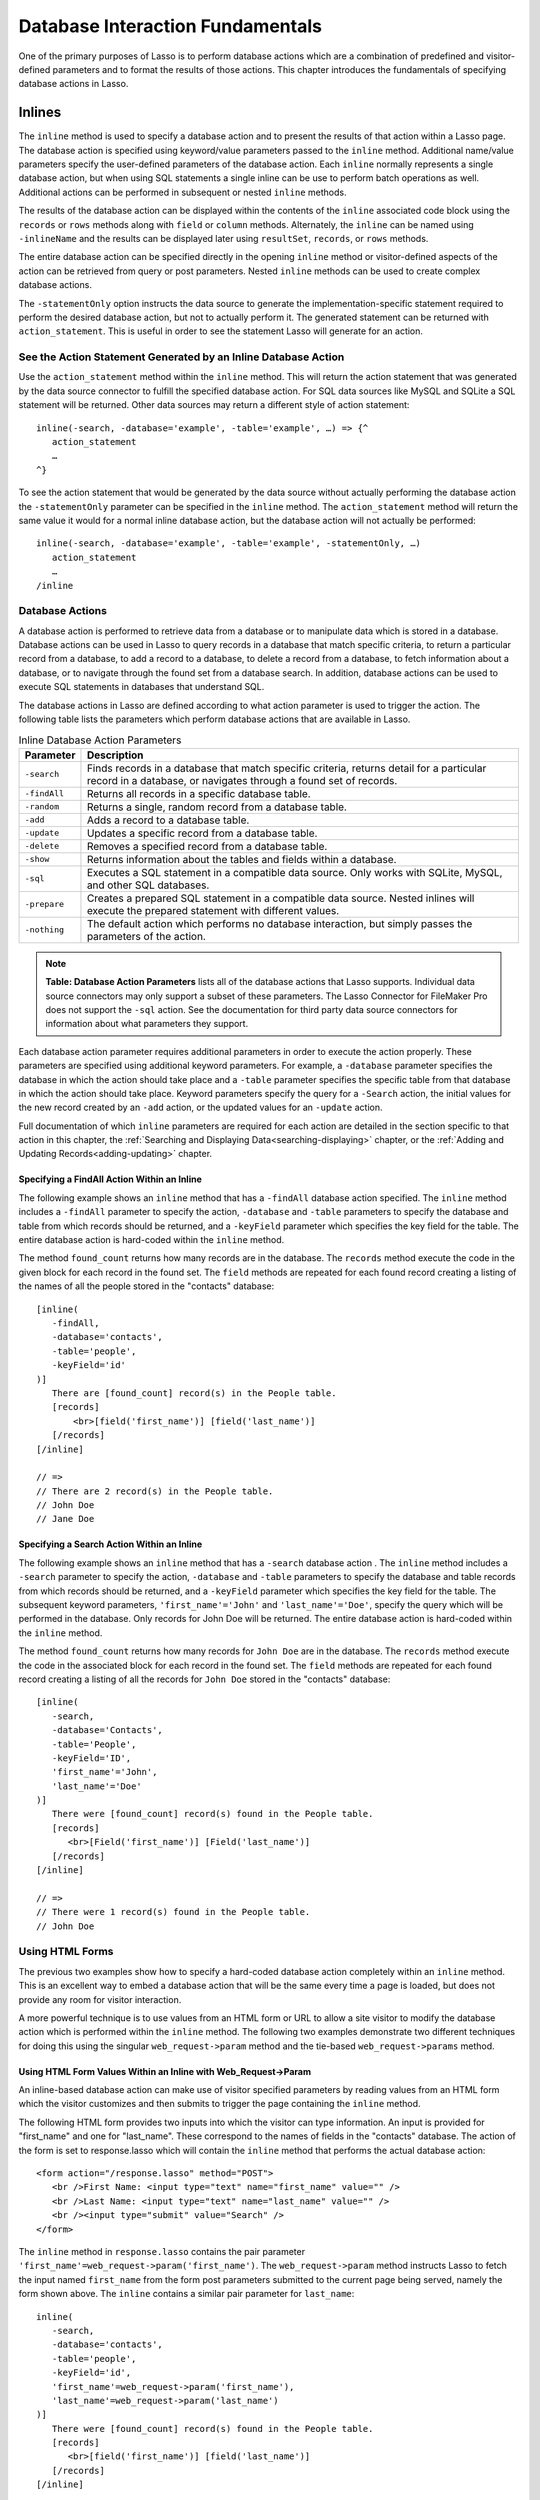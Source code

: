 .. _database-interaction:

*********************************
Database Interaction Fundamentals
*********************************

One of the primary purposes of Lasso is to perform database actions which are a
combination of predefined and visitor-defined parameters and to format the
results of those actions. This chapter introduces the fundamentals of specifying
database actions in Lasso.

Inlines
=======

The ``inline`` method is used to specify a
database action and to present the results of that action within a Lasso
page. The database action is specified using keyword/value
parameters passed to the ``inline`` method. Additional name/value
parameters specify the user-defined parameters of the database action.
Each ``inline`` normally represents a single database action, but when
using SQL statements a single inline can be use to perform batch
operations as well. Additional actions can be performed in subsequent or
nested ``inline`` methods.

.. method:: inline(…)

   Performs the database action specified by the parameters. The results of the
   database action are available inside the required associated block or, if an
   ``-inlineName`` is specified, later on the page within ``resultSet``,
   ``records``, or ``rows`` methods.

   +-------------------+-------------------------------------------------------+
   |Parameter          |Description                                            |
   +===================+=======================================================+
   |``-database``      |Specifies the name of the database which will be used  |
   |                   |to perform the database action. If no ``-host`` is     |
   |                   |specified then the database is used to lookup the data |
   |                   |source specified in Lasso Admin for that database.     |
   |                   |(Optional)                                             |
   +-------------------+-------------------------------------------------------+
   |``-host``          |Specifies the connection parameters for a host within  |
   |                   |the inline. This provides an alternative to setting up |
   |                   |data source hosts within Lasso Admin. (Optional)       |
   +-------------------+-------------------------------------------------------+
   |``-inlineName``    |Specifies a name for the inline. The same name can be  |
   |                   |used with ``resultSet``, ``records``, or ``rows``      |
   |                   |methods to return the records from the inline later on |
   |                   |in the page. (Optional)                                |
   +-------------------+-------------------------------------------------------+
   |``-statementOnly`` |Specifies that the inline should generate the          |
   |                   |internal statement required to perform the             |
   |                   |action, but not actually perform the                   |
   |                   |action. The statement can be fetched with              |
   |                   |``action_statement``. (Optional)                       |
   +-------------------+-------------------------------------------------------+
   |``-table``         |Specifies the table that should be used to perform the |
   |                   |database action. Most database actions require that a  |
   |                   |table be specified. The ``-table`` is used to determine|
   |                   |what encoding will be used when interpreting database  |
   |                   |results so a ``-table`` may be necessary even for an   |
   |                   |inline with an ``-sql`` action. (Optional)             |
   +-------------------+-------------------------------------------------------+

The results of the database action can be displayed within the contents of the
``inline`` associated code block using the ``records`` or ``rows`` methods along
with ``field`` or ``column`` methods. Alternately, the ``inline`` can be named
using ``-inlineName`` and the results can be displayed later using
``resultSet``, ``records``, or ``rows`` methods.

The entire database action can be specified directly in the opening ``inline``
method or visitor-defined aspects of the action can be retrieved from query or
post parameters. Nested ``inline`` methods can be used to create complex
database actions.

The ``-statementOnly`` option instructs the data source to generate the
implementation-specific statement required to perform the desired database
action, but not to actually perform it. The generated statement can be returned
with ``action_statement``. This is useful in order to see the statement Lasso
will generate for an action.


See the Action Statement Generated by an Inline Database Action
---------------------------------------------------------------

Use the ``action_statement`` method within the ``inline`` method. This will
return the action statement that was generated by the data source connector to
fulfill the specified database action. For SQL data sources like MySQL and
SQLite a SQL statement will be returned. Other data sources may return a
different style of action statement::

   inline(-search, -database='example', -table='example', …) => {^
      action_statement
      …
   ^}

To see the action statement that would be generated by the data source without
actually performing the database action the ``-statementOnly`` parameter can be
specified in the ``inline`` method. The ``action_statement`` method will return
the same value it would for a normal inline database action, but the database
action will not actually be performed::

   inline(-search, -database='example', -table='example', -statementOnly, …)
      action_statement
      …
   /inline


Database Actions
----------------

A database action is performed to retrieve data from a database or to manipulate
data which is stored in a database. Database actions can be used in Lasso to
query records in a database that match specific criteria, to return a particular
record from a database, to add a record to a database, to delete a record from a
database, to fetch information about a database, or to navigate through the
found set from a database search. In addition, database actions can be used to
execute SQL statements in databases that understand SQL.

The database actions in Lasso are defined according to what action parameter is
used to trigger the action. The following table lists the parameters which
perform database actions that are available in Lasso.

.. table:: Inline Database Action Parameters

   +---------------+-----------------------------------------------------------+
   |Parameter      |Description                                                |
   +===============+===========================================================+
   |``-search``    |Finds records in a database that match specific criteria,  |
   |               |returns detail for a particular record in a database, or   |
   |               |navigates through a found set of records.                  |
   +---------------+-----------------------------------------------------------+
   |``-findAll``   |Returns all records in a specific database table.          |
   +---------------+-----------------------------------------------------------+
   |``-random``    |Returns a single, random record from a database table.     |
   +---------------+-----------------------------------------------------------+
   |``-add``       |Adds a record to a database table.                         |
   +---------------+-----------------------------------------------------------+
   |``-update``    |Updates a specific record from a database table.           |
   +---------------+-----------------------------------------------------------+
   |``-delete``    |Removes a specified record from a database table.          |
   +---------------+-----------------------------------------------------------+
   |``-show``      |Returns information about the tables and fields            |
   |               |within a database.                                         |
   +---------------+-----------------------------------------------------------+
   |``-sql``       |Executes a SQL statement in a compatible data              |
   |               |source. Only works with SQLite, MySQL, and other           |
   |               |SQL databases.                                             |
   +---------------+-----------------------------------------------------------+
   |``-prepare``   |Creates a prepared SQL statement in a compatible data      |
   |               |source. Nested inlines will execute the prepared statement |
   |               |with different values.                                     |
   +---------------+-----------------------------------------------------------+
   |``-nothing``   |The default action which performs no database interaction, |
   |               |but simply passes the parameters of the action.            |
   +---------------+-----------------------------------------------------------+
   
.. note:: 
   **Table: Database Action Parameters** lists all of the database actions that
   Lasso supports. Individual data source connectors may only support a subset
   of these parameters. The Lasso Connector for FileMaker Pro does not support
   the ``-sql`` action. See the documentation for third party data source
   connectors for information about what parameters they support.

Each database action parameter requires additional parameters in order to
execute the action properly. These parameters are specified using additional
keyword parameters. For example, a ``-database`` parameter specifies the
database in which the action should take place and a ``-table`` parameter
specifies the specific table from that database in which the action should take
place. Keyword parameters specify the query for a ``-Search`` action, the
initial values for the new record created by an ``-add`` action, or the updated
values for an ``-update`` action.

Full documentation of which ``inline`` parameters are required for each action
are detailed in the section specific to that action in this chapter, the
:ref:`Searching and Displaying Data<searching-displaying>` chapter, or
the :ref:`Adding and Updating Records<adding-updating>` chapter.


Specifying a FindAll Action Within an Inline
~~~~~~~~~~~~~~~~~~~~~~~~~~~~~~~~~~~~~~~~~~~~

The following example shows an ``inline`` method that has a
``-findAll`` database action specified. The
``inline`` method includes a ``-findAll`` parameter to specify the
action, ``-database`` and ``-table`` parameters to specify the database
and table from which records should be returned, and a ``-keyField``
parameter which specifies the key field for the table. The entire
database action is hard-coded within the ``inline`` method.

The method ``found_count`` returns how many records are in the database. The
``records`` method execute the code in the given block for each record in the
found set. The ``field`` methods are repeated for each found record creating a
listing of the names of all the people stored in the "contacts" database::

   [inline(
      -findAll,
      -database='contacts',
      -table='people',
      -keyField='id'
   )]
      There are [found_count] record(s) in the People table.
      [records]
          <br>[field('first_name')] [field('last_name')]
      [/records]
   [/inline]

   // =>
   // There are 2 record(s) in the People table.
   // John Doe
   // Jane Doe


Specifying a Search Action Within an Inline
~~~~~~~~~~~~~~~~~~~~~~~~~~~~~~~~~~~~~~~~~~~

The following example shows an ``inline`` method that has a
``-search`` database action . The
``inline`` method includes a ``-search`` parameter to specify the action,
``-database`` and ``-table`` parameters to specify the database and
table records from which records should be returned, and a ``-keyField``
parameter which specifies the key field for the table. The subsequent
keyword parameters, ``'first_name'='John'`` and
``'last_name'='Doe'``, specify the query which will be performed in the
database. Only records for John Doe will be returned. The entire
database action is hard-coded within the ``inline`` method.

The method ``found_count`` returns how many records for ``John Doe`` are in the
database. The ``records`` method execute the code in the associated block for
each record in the found set. The ``field`` methods are repeated for each found
record creating a listing of all the records for ``John Doe`` stored in the
"contacts" database::

   [inline(
      -search,
      -database='Contacts',
      -table='People',
      -keyField='ID',
      'first_name'='John',
      'last_name'='Doe'
   )]
      There were [found_count] record(s) found in the People table.
      [records]
         <br>[Field('first_name')] [Field('last_name')]
      [/records]
   [/inline]
    
   // =>
   // There were 1 record(s) found in the People table.
   // John Doe


Using HTML Forms
----------------

The previous two examples show how to specify a hard-coded database action
completely within an ``inline`` method. This is an excellent way to embed a
database action that will be the same every time a page is loaded, but does not
provide any room for visitor interaction.

A more powerful technique is to use values from an HTML form or URL to allow a
site visitor to modify the database action which is performed within the
``inline`` method. The following two examples demonstrate two different
techniques for doing this using the singular ``web_request->param`` method and
the tie-based ``web_request->params`` method.


Using HTML Form Values Within an Inline with Web_Request->Param
~~~~~~~~~~~~~~~~~~~~~~~~~~~~~~~~~~~~~~~~~~~~~~~~~~~~~~~~~~~~~~~

An inline-based database action can make use of visitor specified parameters by
reading values from an HTML form which the visitor customizes and then submits
to trigger the page containing the ``inline`` method.

The following HTML form provides two inputs into which the visitor can type
information. An input is provided for "first_name" and one for "last_name".
These correspond to the names of fields in the "contacts" database. The action
of the form is set to response.lasso which will contain the ``inline`` method
that performs the actual database action::

   <form action="/response.lasso" method="POST">
      <br />First Name: <input type="text" name="first_name" value="" />
      <br />Last Name: <input type="text" name="last_name" value="" />
      <br /><input type="submit" value="Search" />
   </form>

The ``inline`` method in ``response.lasso`` contains the pair parameter
``'first_name'=web_request->param('first_name')``. The ``web_request->param``
method instructs Lasso to fetch the input named ``first_name`` from the form
post parameters submitted to the current page being served, namely the form
shown above. The ``inline`` contains a similar pair parameter for
``last_name``::

   inline(
      -search,
      -database='contacts',
      -table='people',
      -keyField='id',
      'first_name'=web_request->param('first_name'),
      'last_name'=web_request->param('last_name')
   )]
      There were [found_count] record(s) found in the People table.
      [records]
         <br>[field('first_name')] [field('last_name')]
      [/records]
   [/inline]

If the visitor entered "Jane" for the first name and "Doe" for the last name
then the following results would be returned::

   // =>
   // There were 1 record(s) found in the People table.
   // Jane Doe

As many parameters as needed can be named in the HTML form and then retrieved in
the response page and incorporated into the ``inline`` method.

.. note::
   The ``web_request->param`` method is similar to the ``action_param`` or
   ``form_param`` method used in prior versions of Lasso for getting GET or POST
   data.


Using an Array of Form Values Within an Inline with Web_Request->Params
~~~~~~~~~~~~~~~~~~~~~~~~~~~~~~~~~~~~~~~~~~~~~~~~~~~~~~~~~~~~~~~~~~~~~~~

Rather than specifying each ``web_request->param`` individually, an entire set
of HTML form parameters can be entered into an ``inline`` method using the
array-based ``web_request->params`` method. Inserting the
``web_request->params`` method into an ``inline`` functions as if all the
parameters and name/value pairs in the HTML form were placed into the ``inline``
at the location of the ``web_request->params`` parameter.

The following HTML form provides two inputs into which the visitor can type
information. An input is provided for "first_name" and one for "last_name".
These correspond to the names of fields in the "people" table. The action of the
form is set to response.lasso which will contain the ``inline`` method that
performs the actual database action::

   <form action="/response.lasso" method="POST">
      <br>First Name: <input type="text" name="first_name" value="">
      <br>Last Name: <input type="text" name="last_name" value="">
      <br><input type="submit" value="Search">
   </form>

The ``inline`` method in ``response.lasso`` contains the parameter
``web_request->params``. This instructs Lasso to take all the parameters from
the HTML form or URL which results in the current page being loaded and insert
them in the ``inline`` as if they had been typed at the location of
``web_request->params``. This will result in the name/value pairs for
``first_name`` and ``last_name`` to be inserted into the ``inline``::

   [inline(
      -search,
      -database='Contacts',
      -table='People',
      -keyField='ID',
      web_request->params
   )]
      There were [found_count] record(s) found in the People table.
      [records]
         <br>[field('first_name')] [field('last_name')]
      [/records]
   [/inline]

If the visitor entered "Jane" for the first name and "Doe" for the last name
then the following results would be returned::

   // =>
   // There were 1 record(s) found in the People table.
   // Jane Doe

As many parameters as needed can be named in the HTML form. They will all be
incorporated into the ``inline`` method at the location of the
``web_request->params`` method.

.. note::
   ``web_request->params`` is a replacement for the ``action_params`` method in
   prior versions of Lasso for getting GET or POST parameters.


Setting HTML Form Values
~~~~~~~~~~~~~~~~~~~~~~~~

If the Lasso page containing an HTML form is the action to an HTML form or the
URL has query parameters, then the values of the HTML form inputs can be set to
values passed from the previous Lasso page using ``web_request->param``.

For example, if a form is on default.lasso and the action of the form is
"default.lasso" then the same page will be reloaded with the visitor-specified
form values each time the form is submitted. The following HTML form uses
``web_request->param`` methods to automatically restore the values the user
specified in the form previously, each time the page is reloaded::

   <form action="default.lasso" method="POST">
      <br>First Name:
         <input type="text" name="first_name" value="[web_request->param('first_name')]">
      <br>Last Name:
         <input type="text" name="last_name" value="[web_request->param('last_name')]">
      <br><input type="submit" value="Submit">
   </form>


Nesting Inline Database Actions
-------------------------------

Database actions can be combined to perform compound database actions. All the
records in a database that meet certain criteria could be updated or deleted.
Or, all the records from one database could be added to a different database.
Or, the results of searches from several databases could be merged and used to
search another database.

Database actions are combined by nesting ``inline`` methods. For example, if
``inline`` methods are placed inside a ``records`` method within another 
``inline`` method then the inner ``inline`` methods will execute once for each
record found in the outer ``inline`` method.

All database results methods function for only the innermost ``inline`` method.
Variables can pass through into nested ``inline`` methods.

.. note:: 
   SQL nested inlines can also be used to perform reversible SQL transactions in
   transaction-compliant data sources. See the :ref:`SQL-Transactions` section
   at the end of this chapter for more information.


Nested Inline Example
~~~~~~~~~~~~~~~~~~~~~

This example will use nested ``inline`` methods to change the last name of all
people whose last name is currently "Doe" in a database to "Person". The outer
``inline`` method performs a hard-coded search for all records with "last_name"
equal to "Doe". The inner ``inline`` method updates each record so "last_name"
is now equal to "Person". The output confirms that the conversion went as
xexpected by outputting the new values::
     
   [inline(
      -search,
      -database='contacts',
      -table='people',
      -keyField='id',
      'last_name'='Doe',
      -maxRecords='all'
   )]
      [records]
         [inline(
            -update,
            -database='contacts',
            -table='people',
            -keyField='id',
            -keyValue=keyField_value,
            'last_name'='Person'
         )]
            <br />Name is now [field('first_name')] [field('last_name')]
         [/inline]
      [/records]
   [/inline]
   // =>
   // Name is now Jane Person
   // Name is now John Person


Array Inline Parameters
-----------------------

Most parameters used within an ``inline`` method specify an action. In addition,
keyword parameters and name/value pair parameters can be stored in an array and
then passed into an ``inline`` as a group. Any single value in an ``inline``
that is an array data type will be interpreted as a series of parameters
inserted at the location of the array. This technique is useful for
programmatically assembling database actions.

Many parameters can only take a single value within an ``inline`` method. For
example, only a single action can be specified and only a single database can be
specified. The last parameter defines the value that will be used for the
action. For example, the last ``-database`` parameter defines the value that
will be used for the database of the action. If an array parameter comes first
in an ``inline`` then all subsequent parameters will override any conflicting
values within the array parameter.


Using an Array to Pass Values Into an Inline
~~~~~~~~~~~~~~~~~~~~~~~~~~~~~~~~~~~~~~~~~~~~

The following Lasso code performs a ``-findAll`` database action with the
parameters first specified in an array and stored in the variable "params", then
passed into an ``inline`` method all at once. The value for ``-maxRecords`` in
the ``inline`` method overrides the value specified within the array parameter
since it is specified later. Only the number of records found in the database
are returned::

   <?lasso
      local(params) = (:
         -findAll='',
         -database='contacts',
         -table='people',
         -maxRecords=50
      )
      inline(#params, -maxRecords=100) => {^
         'There are ' + found_count + 'record(s) in the People table.'
      ^}
   ?>

   // => There are 2 record(s) in the People table.


Inline Introspection
--------------------

Lasso has a set of methods that allow for information about the current
``inline`` action to be inspected. The parameters of the action itself can be
returned or information about the action’s results can be returned.

The following methods should be used within an ``inline`` method's associated
block to return information about the action specified by the ``inline`` method.

.. method:: action_param(name::string, join::string='\r\n')
.. method:: action_param(name::string, -count)
.. method:: action_param(name::string, position::integer)
   
   Requires a parameter specifying the name of a keyword or pair parameter
   passed to the inline method. If no other parameter is specified, then it
   returns all values it finds for the specified name joined together with a
   line-break. An optional second parameter can specify what string to use as a
   separator when it finds more than one parameter with the specified name.

   To find the number of parameters passed to an ``inline`` method that share a
   specified name, you can specify ``-count`` as the second parameter. This will
   return the number of parameters sharing the same name. To get the value of a
   specific one of these parameters, instead pass an integer specifying which
   parameter you want. For example, if there are 4 parameters that share the
   same name passed to an ``inline`` method, you can retrieve the one that comes
   third by passing a ``3`` as the second value to ``action_param``.

.. method:: action_params()

   Returns an array containing all of the keyword parameters and pair parameters
   that define the current action.

.. method:: action_statement()

   Returns the statement that was generated for the datasource to implement the
   requested action. For SQL datasources this will return a SQL statement. Other
   datasources may return different values.

.. method:: database_name()

   Returns the name of the current database

.. method:: keyField_name()
.. method:: keyColumn_name()

   Returns the name of the current key field.

.. method:: keyField_value()
.. method:: keyColumn_value()

   Returns the name of the current key value if defined

.. method:: lasso_currentAction()

   Returns the name of the current action.

.. method:: maxRecords_value()

   Returns the number of records from the found set that are currently being
   displayed.

.. method:: skipRecords_value()

   Returns the current offset into a found set.
   
.. method:: table_name()
.. method:: layout_name()

   Returns the name of the current table.

.. method:: search_arguments()

   This method executes an associated block once for each pair parameter in the
   current action.

.. method:: search_fieldItem()

   Used in the associated block of a ``search_arguments`` method. This method
   returns the "name" portion of the current pair parameter.

.. method:: search_valueItem()

   Used in the associated block of a ``search_arguments`` method. This method
   returns the "value" portion of the current pair parameter.

.. method:: search_operatorItem()

   Used in the associated block of a ``search_arguments`` method. This method
   returns the operator associated with the current pair parameter.
   
   
.. method:: sort_arguments()

   This method executes an associated block once for each sort parameter in the
   current action.

.. method:: sort_fieldItem()

   Used in the associated block of a ``sort_arguments`` method. This method
   returns the field which will be sorted.

.. method:: sort_orderItem()

   Used in the associated block of a ``sort_arguments`` method. This method
   returns the direction in which the field will be sorted.


Output the Parameters of the Current Database Action
~~~~~~~~~~~~~~~~~~~~~~~~~~~~~~~~~~~~~~~~~~~~~~~~~~~~

The value of the ``action_params`` method in the following example is formatted
to show the elements of the returned array clearly::

   inline(
      -search,
      -database='contacts',
      -table='people',
      -keyField='id'
   )]
      [action_params]
    [/inline]

   // =>
   // staticarray(
   //     (-search = ),
   //     (-database = contacts),
   //     (-table = people),
   //     (-keyField = id)
   // )


Output the Pair Parameters of the Current Database Action
~~~~~~~~~~~~~~~~~~~~~~~~~~~~~~~~~~~~~~~~~~~~~~~~~~~~~~~~~

Loop through the ``action_params`` method and display only name/value pairs for
which the name does not start with a hyphen, i.e. any pair parameters and not
keyword parameters. The following example shows a search of the "people" table
of the "contacts" database for a person named "John Doe"::

   <?lasso
      inline(
         -search,
         -database='contacts',
         -table='people',
         -keyField='id',
         'first_name'='John',
         'last_name'='Doe'
      ) => {^
         with param in action_params
         where not #param->first->beginsWith('-')
         select '<br />' + #param->asString->encodeHtml
      ^}
   ?>
   // =>
   // <br />(first_name = John)
   // <br />(last_name = Doe)


Display Action Parameters to a Site Visitor
~~~~~~~~~~~~~~~~~~~~~~~~~~~~~~~~~~~~~~~~~~~

The ``search_arguments`` method can be used in conjunction with the
``search_fieldItem``, ``search_valueItem`` and ``search_operatorItem`` methods
to return a list of all pair parameters and associated operators specified in a
database action::

   [search_arguments]
      [search_operatorItem] [search_fieldItem] = [search_valueItem]
   [/search_arguments]

The ``sort_arguments`` method can be used in conjunction with the
``sort_fieldItem`` and ``sort_orderItem`` methods to return a list of all sort
parameters associated in a database action::

   [sort_arguments]
      <br>[sort_fieldItem] [sort_orderItem]
   [/sort_arguments]

.. _inline-results-methods:

Working with Inline Action Results
----------------------------------

The following documentation details the methods which allow information about
the results of the current action to be returned. These methods provide
information about the current found set rather than providing data about the
database or providing information about what database action was performed.

.. method:: field(name::string, …)
.. method:: column(name::string, …)

   Returns the value for a specified field from the result set. Can optionally
   take one of the following encoding keyword parameters: ``-encodeNone``,
   ``-encodeHTML``, ``-encodeBreak``, ``-encodeSmart``, ``-encodeURL``,
   ``-encodeStrictURL``, ``-encodeXML``

.. method:: found_count()::integer

   Returns the number of records found by Lasso.

.. method:: records(inlineName::string)
.. method:: rows(inlineName::string)
.. method:: records(-inlineName::string= ?)
.. method:: rows(-inlineName::string= ?)

   Loops once for each record in the found set. ``Field`` methods within the
   ``records`` or ``rows`` methods will return the value for the specified field
   in each row in turn. Can be used with an ``-inlineName`` keyword parameter or
   just passing in an inline name to return the records for a named inline
   outside of the inline container.

.. method:: records_array()
.. method:: rows_array()

   Returns the complete found set in a staticarray of staticarrays. The outer
   staticarray contains one staticarray for every row in the found set. The 
   inner staticarrays contain one item for each field in the result set.

.. method:: records_map(…)
   
   Returns the complete found set in a map of maps. See the table below for
   details about the parameters and output of ``records_map``.

   +------------------+--------------------------------------------------------+
   |Parameter         |Description                                             |
   +==================+========================================================+
   |``-keyField``     |The name of the field to use as the key for the outer   |
   |                  |map. Defaults to the current ``keyField_name``, “ID”, or|
   |                  |the first field of the database results.                |
   +------------------+--------------------------------------------------------+
   |``-returnField``  |Specifies a field name that should be included in       |
   |                  |the inner map. Should be called multiple times to       |
   |                  |include multiple fields. If no ``-returnField`` is      |
   |                  |specified then all fields will be returned.             |
   +------------------+--------------------------------------------------------+
   |``-excludeField`` |The name of a field to exclude from the inner           |
   |                  |map. If no ``-excludeField`` is specified then all      |
   |                  |fields will be returned.                                |
   +------------------+--------------------------------------------------------+
   |``-fields``       |An array of field names to use for the inner map. By    |
   |                  |default the value for ``field_names`` will be used.     |
   +------------------+--------------------------------------------------------+
   |``-type``         |By default the method returns a map of maps. By         |
   |                  |specifying ``-type='array'`` the method will instead    |
   |                  |return an array of maps. This can be useful when        |
   |                  |the order of records is important.                      |
   +------------------+--------------------------------------------------------+


.. method:: resultSet_count(-inlinename= ?)

   Returns the number of result sets which were generated by the inline. This
   will generally only be applicable to inlines which include a ``-sql``
   parameter with multiple statements. An optional ``-inlineName`` parameter
   will return the number of result sets that a named inline has, outside of the
   inline's associated block.

.. method:: resultSet(-inlinename= ?)
.. method:: resultSet(num::integer, -inlinename= ?)
.. method:: resultset(num::integer, inlinename::string)

   Returns a single result set from an inline. The method takes an integer for
   its parameter which specifies which result set to return. This defaults to
   the first set if it is not specified. An optional ``-inlineName`` keyword
   parameter or just passing in an inline name will return the indicated result
   set from a named inline.

.. method:: shown_count()
   
   Returns the number of records shown in the current found set. Less than or
   equal to ``maxRecords_value``.

.. method:: shown_first()

   Returns the number of the first record shown from the found set. Usually
   ``skipRecords_value`` plus one.

.. method:: shown_last()

   Returns the number of the last record shown from the found set.


.. note::
   Examples of using most of these methods are provided in the
   :ref:`Searching and Displaying Data <searching-displaying>` chapter.


The found set methods can be used to display information about the current found
set. For example, the following code generates a status message that can be
displayed under a database listing::

    Found [found_count] records.
    <br>Displaying [shown_count] records from [shown_first] to [shown_last].

   // =>
   // Found 100 records of 1500 Total.
   // Displaying 10 records from 61 to 70.

These methods can also be used to create links that allow a visitor to navigate
through a found set.


Records Array
~~~~~~~~~~~~~

The ``records_array`` method can be used to get access to all of the data from
an inline operation. The method returns a staticarray with one element for each
record in the found set. Each element is itself a staticarray that contains one
element for each field in the found set.

The method can either be used to quickly output all of the data from the inline
operation or can be used with the ``iterate`` methods or query expressions to
access the data programmatically. (Of course, at that point, you probably just
want to use the ``records`` or ``rows`` methods with the ``field`` or ``column``
methods)::

   [Inline)-search, -database='contacts', -table='people')]
       [records_array]
   [/inline]

   // =>
   // staticarray(staticarray(John, Doe), staticarray(Jane, Doe), …)

The output can be made easier to read using the ``iterate`` method and the
``array->join`` method::

   [inline(-search, -database='contacts', -table='people')]
      [iterate(records_array, local(record))]
         "[#record->join('", "')->encodeHtml]"<br />
      [/iterate]
   [/Inline]

   // =>
   // "John", "Doe"<br />
   // "Jane", "Doe"<br />
   // …

The output can be listed with the appropriate field names by using the
``field_names`` method. This method returns an array that contains each field
name from the current found set. The ``field_names`` method will always contain
the same number of elements as the elements of the ``records_array`` method::

   [inline(-search, -database='contacts', -table='people')]
      "[field_names->join('", "')->encodeHTML]"<br />
      [iterate(records_array, local(record))]
         "[#record->join('", "')->encodeHtml]"<br />
      [/iterate]
    [/inline]

   // =>
   // "First_Name", "Last_Name"<br />
   // "John", "Doe"<br />
   // "Jane", "Doe"<br />
   // …

Together the ``field_names`` and ``records_array`` methods provide a
programmatic method of accessing all the data returned by an inline action.
There may be some cases when these methods yield better performance than using
``records``, ``field``, and ``field_name`` methods.


Records Map
~~~~~~~~~~~

The ``records_map`` method functions similarly to the ``records_array`` method,
but returns all of the data from an inline operation as a map of maps. The keys
for the outer map are the key field values for each record from the table. The
keys for the inner map are the field names for each record in the found set::

   [inline(-search, -database='contacts', -table='people', -keyField='id')]
        [records_map]
   [/inline]

   // =>
   // map(1 = map(first = John, last = Doe), 2 = map(first = Jane, last = Doe), …)


Result Sets
~~~~~~~~~~~

An inline which uses a ``-sql`` action can return multiple result sets. Each SQL
statement within the ``-sql`` action is separated by a semi-colon and generates
its own result set. This allows multiple SQL statements to be issued to a data
source in a single connection and for the results of each statement to be
reviewed individually.

In the following example the ``resultSet_count`` method is used to report the
number of result sets that the inline returned. Since the ``-sql`` parameter
contains two SQL statements, two result sets are returned. The two result sets
are then looped through by passing the ``resultSet_count`` method to the
``loop`` method and passing the ``loop_count`` as the parameter for the
``resultSet`` method. Finally, the ``records`` method is used as normal to
display the records from each result set::

   [inline(
      -database='contacts',
      -sql='SELECT * FROM people; SELECT * From companies'
   )]
      [ResultSet_Count] Result Sets
      <hr />
      [loop(resultSet_count)]
         [resultSet(loop_count)]
            [records]
               [field('name')]<br />
            [/records]
            <hr />
         [/resultSet]
      [/loop]
    [/inline]

   // =>
   // 2 Result Sets
   // <hr />
   // John Doe<br />
   // Jane Doe<br />
   // <hr />
   // LassoSoft<br />
   // <hr />

The same example can be rewritten using a named inline. An ``-inlineName``
parameter with the name ``MyResults`` is added to the ``inline`` method, the
``resultSet_count`` method, and the ``resultSet`` method. This way the result
sets can be outputted from any where after the ``inline`` method. The results of
the following example will be the same as those shown above::

   [inline(
      -inlineName='MyResults',
      -database='contacts',
      -sql='SELECT * FROM people; SELECT * From companies'
   ) => {}]
    
   [resultSet_count: -inlineName='MyResults'] Result Sets
   <hr />
   [loop(resultSet_count(-inlineName='MyResults'))]
      [resultSet(loop_count, -inlineName='MyResults')]
         [records]
            [field('name')]<br />
         [/records]
         <hr />
      [/resultSet]
   [/loop] 


Showing Database Schema
~~~~~~~~~~~~~~~~~~~~~~~

The schema of a database can be inspected using the ``database_…`` methods or
the inline ``-show`` action parameter which allows information about a database
to be returned using the ``field_name`` method. Value lists within FileMaker Pro
databases can also be accessed using the ``-show`` parameter. This is documented
in the :ref:`FileMaker Data Sources <filemaker-data-sources>` chapter.

The ``-show`` action parameter functions like the ``-search`` parameter except
that no name/value pair parameters, sort parameters, results parameters, or
operator parameters are required. The only other parameters required for a
``-show`` action are the ``-database`` and ``-table`` parameters. It is also
recommended that you specify the ``-keyField`` parameter.

The methods detailed below allow the schema of a database to be inspected. The
``field_name`` method must be used in concert with a ``-show`` action or any
database action that returns results including ``-search``, ``-add``,
``-update``, ``-random``, or ``-findAll``. The ``database_names`` and
``database_tableNames`` methods can be used on their own.

.. method:: database_names()

   This method executes the associated block for every database specified in
   Lasso Admin. Requires using ``database_nameItem`` to show results.

.. method:: database_nameItem()

   Used inside the associated block of a ``database_names`` method to return the
   name of the current database.

.. method:: database_realName(alias::string)

   Returns the real name of a database given the alias that Lasso uses for the
   name.

.. method:: database_tableNames(dbname::string)

   This method executes the associated block for every table in the specified
   database. Requires using ``database_tableNameItem`` to show results.

.. method:: database_tableNameItem()

   Used inside the associated block of a ``database_tableNames`` method to
   return the name of the current table.

.. method:: field_name(-count)
.. method:: field_name(position::integer)
.. method:: field_name(position::integer, -type)
.. method:: column_name(-count)
.. method:: column_name(position::integer)
.. method:: column_name(position::integer, -type)

   If passed the keyword ``-count`` then it returns the number of fields in the
   current table. If passed an integer, it returns the name of a field at that
   position in the current database and table. If passed an integer and then the
   ``-type`` keyword, it returns the type of field rather than the name. Types
   include "Text", "Number", "Date/Time", "Boolean", and "Unknown"

.. method:: field_names()
.. method:: column_names()

   Returns an array containing all the field names in the current result set.
   This is the same data as returned by ``field_name``, but in a format more
   suitable for iterating or other data processing.


List All the Databases Available in Lasso Admin
~~~~~~~~~~~~~~~~~~~~~~~~~~~~~~~~~~~~~~~~~~~~~~~

The following example shows how to list the names of all databases set in Lasso
Admin using the ``database_names`` and ``database_nameItem`` methods::

   [database_names]
      <br />[loop_count]: [database_nameItem]
   [/database_name]

   // =>
   // <br />1: Contacts
   // <br />2: Examples
   // <br />3: Site


List All the Tables Within a Database
~~~~~~~~~~~~~~~~~~~~~~~~~~~~~~~~~~~~~

The following example shows how to list the names of all the tables within a
database using the ``database_tableNames`` and ``database_tableNameItem]``
methods. The tables within the "Site" database are listed::

   [database_tableNames('Site')]
      <br />[loop_count]: [database_tableNameItem]
   [/database_tablenames]
    
   // =>
   // <br />1: _outgoingemail
   // <br />2: _outgoingemailprefs
   // <br />3: _schedule
   // <br />4: _sessions


Return Information About the Fields in a Table
~~~~~~~~~~~~~~~~~~~~~~~~~~~~~~~~~~~~~~~~~~~~~~

The following example demonstrates how to return information about the fields in
a table using the ``inline`` method to perform a ``-show`` action. A ``loop``
method loops through the number of fields in the table and the name and type of
each field is returned. The fields within the "contacts" table are shown::

   [inline(
      -show,
      -database='contacts',
      -table='people',
      -keyField='id'
   )]
      [loop(field_name(-count))]
         <br />[loop_count]: [field_name(loop_count)] ([field_name(loop_count, -type)])
      [/loop]
   [/inline]
   // =>
   // <br />1: creation_date (Date)
   // <br />2: id (Number)
   // <br />3: first_name (Text)
   // <br />4: last_name (Text)


Determine the True Database Name for a SQL Statement
~~~~~~~~~~~~~~~~~~~~~~~~~~~~~~~~~~~~~~~~~~~~~~~~~~~~

Use the ``database_realName`` method. When using the ``-sql`` parameter to issue
SQL statements to a host, only true database names may be used (bypassing the
alias). The ``database_realName`` method can be used to automatically determine
the true name of a database, allowing them to be used in a valid SQL statement::

   [local(real_db) = database_realName('Contacts_alias')]
   [inline(-database='contacts_alias', -sql="SELECT * FROM `" + #real_db + "`.people")]


.. _inline-hosts:

Inline Connection Overview
==========================

Lasso provides two different methods to specify the data source which should
execute an inline database action. The connection characteristics for the data
source host can be specified entirely within the inline or the connection
characteristics can be specified within Lasso Admin and then looked up based on
what ``-database`` is specified within the inline.

Each of the methods is described in more detail below including when one method
may be preferable to the other method and drawbacks of each method. The database
method is used throughout most of the examples in this documentation.

Database Method
---------------

If an inline contains a ``-database`` parameter, then it is used to look up what
host and data source should be used to service the inline. If there is a
``-table`` parameter, Lasso uses this to look up what encoding should be used
for the results of the database action. If an inline does not have a specified
``-database`` then it inherits the ``-database`` (and ``-table`` and
``-keyField``) from the surrounding inline.

Advantages
   When using the database method, all of the connection characteristics for the
   data source host are defined in Lasso Admin. This makes it easy to change the
   characteristics of a host, and even move databases from one host to another,
   without modifying any Lasso code.

Disadvantages
   Setting up a new data source when using the database method requires visiting
   Lasso Admin. This helps promote good security practices, but can be an
   impediment when working on simple Web sites or when quickly mocking up
   solutions. In addition, having part of the set up for a Web site in Lasso
   Admin means that Lasso must be configured properly in order to deploy a
   solution. It is sometimes desirable to have all of the configuration of a
   solution contained within the code files of the solution itself.

Inline Host Method
------------------

With the inline host method, all of the characteristics of the data source host
which will be used to process the inline database action are specified directly
within the inline.

Advantages
   Data source hosts can be quickly specified directly within an inline. No need
   to visit Lasso Admin to set up a new data source host. Additionally, there is
   reduced overhead since the connection information doesn't need to be
   retrieved from the SQLite database.

Disadvantages
   The username and password for the host must be embedded within the Lasso
   code. (Though this can be in code that is not in the web root thereby
   mitigating this disadvantage.) Also, switching data source hosts can be more
   difficult if inline hosts have been hard-coded.

Inline hosts are specified using a ``-host`` parameter within the inline. The
value for the parameter is an array that specifies the connection
characteristics for the database host. The following example shows an inline
host for the MySQL data source connector which connects to "localhost" using a
username of "lasso"::

   inline(
       -host=(:-datasource='mysqlds', -name='localhost', -username='lasso'),
       -sql='SHOW DATABASES'
   )
      records_array
   /inline

The following table lists all of the parameters that can be specified within the
``-host`` array. Some data sources may required just that the ``-datasource`` be
specified, but most data sources will require ``-datasource``, ``-name``,
``-username``, and ``-password``.

The ``-host`` parameter can also take a value of "inherit" which specifies that
the ``-host`` from the surrounding inline should be used. This is necessary when
specifying a ``-database`` within nested inlines to prevent Lasso from looking
up the database as it would using the database method.

.. table:: Host Array Parameters

    +-------------------+------------------------------------------------------+
    |Parameter          |Description                                           |
    +===================+======================================================+
    |``-dataSource``    |Required data source name. The name for each data     |
    |                   |source can be found in the Lasso Admin Datasource area|
    |                   |(http://example.com/lasso9/admin/ds)                  |
    +-------------------+------------------------------------------------------+
    |``-name``          |The IP address, DNS host name, or connection          |
    |                   |string for the data source. Required for most data    |
    |                   |sources.                                              |
    +-------------------+------------------------------------------------------+
    |``-port``          |The port for the data source. Optional.               |
    +-------------------+------------------------------------------------------+
    |``-username``      |The username for the data source                      |
    |                   |connection. Required for most data sources.           |
    +-------------------+------------------------------------------------------+
    |``-password``      |The password for the username. Required for most data |
    |                   |sources.                                              |
    +-------------------+------------------------------------------------------+
    |``-schema``        |The schema for the data source                        |
    |                   |connection. Required for some data sources.           |
    +-------------------+------------------------------------------------------+
    |``-extra``         |Configuration information which may be used by        |
    |                   |some data sources. Optional.                          |
    +-------------------+------------------------------------------------------+
    |``-tableEncoding`` |The table encoding for the data source                |
    |                   |connection. Defaults to UTF-8. Optional.              |
    +-------------------+------------------------------------------------------+

.. note::
   Consult the documentation for each data source for details about which
   parameters are required, their format, and whether the ``-extra`` parameter
   is used.

Once a ``-host`` array has been specified the rest of the parameters of the
inline will work much the same as they do in inlines which use a configured data
source host. The primary differences are explained here:

-  Nested inlines will inherit the ``-host`` from the surrounding inline if they
   are specified with ``-host='inherit'`` or if they do not contain a
   ``-database`` parameter.
-  Nested inlines which have a ``-database`` parameter and no ``-host``
   parameter will use the ``-database`` parameter to look up the data source
   host.
-  Nested inlines can specify a different ``-host`` parameter than the
   surrounding inline. Lasso can handle arbitrarily nested inlines each of which
   use a different host.
-  The parameters ``-database``, ``-table``, ``-keyField`` (or ``-key``), and
   ``-schema`` may be required depending on the database action. Inline actions
   such as ``-search``, ``-findAll``, ``-add``, ``-update``, ``-delete``, etc.
   require that the database, table, and key field be specified just as they
   would need to be in any inline.
-  Some SQL statements may also require that a ``-Database`` be specified. For
   example, in MySQL, a host-level SQL statement like "SHOW DATABASES" doesn’t
   require that a ``-database`` be specified. A table-level SQL statement like
   "SELECT * FROM `people`" won’t work unless the ``-database`` is specified in
   the inline. (A fully qualified SQL statement like "SELECT * FROM
   `contacts`.`people`" will also work without a ``-database``.)


SQL Statements
==============

Lasso provides the ability to issue SQL statements directly toSQL-compliant data
sources, including the MySQL data source. SQL statements are specified within
the ``inline`` method using the ``-sql`` parameter. Many third-party databases
that support SQL statements also support the use of the ``-sql`` parameter. SQL
inlines can be used as the primary method of database interaction in Lasso, or
they can be used along side standard inline actions (e.g. ``-search``, ``-add``,
``-update``, ``-delete``) where a specific SQL function is desired that cannot
be replicated using standard database commands.

For most data sources multiple SQL statements can be specified within the
``-sql`` parameter separated by a semi-colon. Lasso will issue all of the
statements to the data source at once and will collect all of the results into
result sets. The ``resultSet_count`` method returns the number of result sets
which Lasso found. The ``resultSet`` method can then be used with an integer
parameter to return the results from one of the result sets.

.. note:: 
   Visitor supplied values must be sanitized when they are concatenated into SQL
   statements. Sanitizing these values ensures that no invalid characters are
   passed to the data source and helps to prevent SQL injection attacks.
   The ``string->encodesql`` method should be used to encode values for MySQL
   strings. The ``string->encodesql92`` method should be used to encode values
   for strings for other SQL-compliant data sources including JDBC data sources
   and SQLite. The ``-search``, ``-add``, ``-update``, etc. database actions
   automatically perform sanitation on values passed as pairs into an inline.

.. note::
   Documentation of SQL itself is outside the realm of this manual. Please
   consult the documentation included with your data source for information on
   what SQL statements are supported by it.

.. note:: 
   The ``-sql`` inline parameter is not supported for FileMaker data sources.

.. table:: SQL Inline Parameters

   +----------------+----------------------------------------------------------+
   |Tag             |Description                                               |
   +================+==========================================================+
   |``-sql``        |Issues one or more SQL command to a compatible data       |
   |                |source. Multiple commands are delimited by a semicolon.   |
   |                |When multiple commands are used, all will be executed,    |
   |                |however only the first command issued will return results |
   |                |to the ``inline`` method unless the ``resultSet`` method  |
   |                |is used.                                                  |
   +----------------+----------------------------------------------------------+
   |``-database``   |The database in the data source in which to execute the   |
   |                |SQL statement.                                            |
   +----------------+----------------------------------------------------------+
   |``-table``      |A table in the database.                                  |
   +----------------+----------------------------------------------------------+
   |``-maxRecords`` |The maximum number of records to return. Optional,        |
   |                |defaults to ``50``.                                       |
   +----------------+----------------------------------------------------------+
   |``-skipRecords``|The offset into the found set at which to start returning |
   |                |records. Optional, defaults to "1".                       |
   +----------------+----------------------------------------------------------+

The ``-database`` parameter can be any database within the data source in which
the SQL statement should be executed. The ``-database`` parameter will be used
to determine the data source, table references within the statement can include
both a database name and a table name, e.g. "contacts.people" in order to fetch
results from multiple tables. For example, to create a new database in MySQL, a
"CREATE DATABASE" statement can be executed with "-Database" set to "Site".

When referencing the name of a database and table in a SQL statement (e.g. 
"contacts.people"), only the true names of a database can be used as MySQL does
not recognize Lasso aliases in a SQL command.

.. method:: string->encodesql()

   Encodes illegal characters in MySQL string literals by escaping them with a
   backslash. Helps to prevent SQL injection attacks and ensures that SQL
   statements only contain valid characters. This method must be used to encode
   visitor supplied values within SQL statements for MySQL strings.

.. method:: string->encodesql92

   Encodes illegal characters in SQL string literals by escaping a single quote
   with two single quotes. Helps to prevent SQL injection attacks and ensures
   that SQL statements only contain valid characters. This method can be used to
   encode values for JDBC and most other SQL-compliant data sources.


Results from a SQL statement are returned in a record set within the ``inline``
method. The results can be read and displayed using the ``records`` or ``rows``
methods and the ``field`` or ``column`` method. However, many SQL statements
return a synthetic record set that does not correspond to the names of the
fields of the table being operated upon. This is demonstrated in the examples
that follow.

Issue a SQL Statement
---------------------

Specify the SQL statement within an ``inline`` method in a
``-sql`` keyword parameter.

The following example calculates the results of a mathematical expression
"1 + 2" and returns the value as a field named "result". Note that even though
this SQL statement does not reference a database, a ``-database`` tag is still
required so Lasso knows to which data source to send the statement::

   [inline(-database='example', -sql="SELECT 1+2 AS result")]
      <br />The result is: [field('result')].
   [/inline]

   // =>
   // <br />The result is 3.

The following example calculates the results of several mathematical expressions
and returns them as field values "one", "two", and "three"::

   [inline(
      -database='example',
      -sql="SELECT 1+2 AS one, sin(.5) AS two, 5%2 AS three"
   )]
      <br />The results are: [field('one')], [field('two')], and [field('three')].
   [/inline]

   // =>
   // <br />The results are 3, 0.579426, and 1.

The following example calculates the results of several mathematical expressions
using Lasso and returns them as field values "one", "two", and "three". It
demonstrate how the results of Lasso expressions and methods can be used in a
SQL statement::

   [inline(
      -database='example',
      -sql="SELECT " + (1+2) + " AS one, " + math_sin(0.5) + " AS two, " + (5%2) + " AS three"
   )]
      <br />The results are: [field('one')], [field('two')], and [field('three')].
   [/inline]

   // =>
   // <br />The results are 3, 0.579426, and 1.

The following example returns records from the ``phone_book`` table where
"first_name" is equal to "John". This is equivalent to a ``-search`` action::

   [inline(
      -database='example',
      -SQL="SELECT * FROM phone_book WHERE first_name = 'John'"
   )]
      [records]
         <br />[field('first_name')] [field('last_name')]
      [/records]
   [/inline]

   // =>
   // <br />John Doe
   // <br />John Person


Sanitize Visitor Supplied Values in a SQL Statement
---------------------------------------------------

All visitor supplied values must be sanitized before they are concatenated into
a SQL statement in order to ensure the validity of the SQL statement and to
prevent SQL injection. Values from the ``action_param``, ``cookie``, and
``field`` methods should be encoded as well as values from any calculations
which rely on these methods. The ``string->encodesql`` method should be used to
encode values within SQL statements for MySQL data sources. The
``string->encodesql92`` method should be used to encode values for other
SQL-compliant data sources including JDBC data sources and SQLite.

The following example encodes the action parameter for ``first_name`` for a
MySQL data source::

   [inline(
      -database='example',
      -sql="SELECT * FROM phone_book WHERE first_name = '" + string(web_request->param('first_name')->encodesql + "'"
   )]
      …
   [/inline]

The following example encodes the action parameter for ``first_name`` for a
SQLite (or other SQL-compliant) data source::

   [Inline(
      -database='example',
      -sql="SELECT * FROM phone_book WHERE first_name = '" + string(web_request->param('first_name')->encodesql92 + "'"
   )]
      …
   [/inline]

If a value is known to be a number then the ``integer`` or ``decimal`` methods
can be used to cast the value to the appropriate data type instead of using an
encoding method. Also, date values which are formatted safely using
``date_format`` or ``date->format`` do not need to be encoded since they have
been parsed and reformatted into a known valid format.


Issue a SQL Statement with Multiple Commands
--------------------------------------------

Specify the SQL statements within an ``inline`` method in a
``-sql`` keyword parameter, with each SQL command separated by a semi-colon.
The following example adds three unique records to the "contacts"
database::

   inline(
      -database='contacts',
      -sql="INSERT INTO contacts.people (first_name, last_name) VALUES ('John' , 'Jakob');
            INSERT INTO contacts.people (first_name, last_name) VALUES ('Tom'  , 'Smith');
            INSERT INTO contacts.people (first_name, last_name) VALUES ('Sally', 'Brown');"
   ) => {}


Automatically Format the Results of a SQL Statement
---------------------------------------------------

Use the ``field_name`` method and ``loop`` method to create an HTML table that
automatically formats the results of a ``-sql`` command. The ``-maxRecords``
parameter should be set to "All" so all records are returned rather than the
default (50).

The following example shows a "REPAIR TABLE contacts.people" SQL statement being
issued to a MySQL database, and the result is automatically formatted. The
statement returns a synthetic record set which shows the results of the repair.

Notice that the database "contacts" is specified explicitly within the SQL
statement. Even though the database is identified in the ``-database`` parameter
within the ``inline`` method it may still be explicitly specified in each table
reference within the SQL statement::

   [inline(
      -database='contacts',
      -sql="REPAIR TABLE contacts.people",
      -maxRecords='all'
   )]
      <table border="1">
         <tr>
         [loop(field_name(-count))]
            <td><b>[field_name(loop_count)]</b></td>
         [/loop]
         </tr>
         [records]
            <tr>
            [loop(field_name(-count))]
               <td>[field(field_name(loop_count))]</td>
            [/loop]
            </tr>
         [/records]
      </table>
   [/inline]

The results are returned in a table with bold column headings. The following
results show that the table did not require any repairs. If repairs are
performed then many records will be returned::

   // =>
   // Table   Op       Msg_Type     Msg_Text
   // people  Check    Status       OK

.. _SQL-Transactions:

SQL Transactions
================

Lasso supports the ability to perform reversible SQL transactions provided that
the data source used (e.g. MySQL 4.x) supports this functionality. See your data
source documentation to see if transactions are supported.

.. note::
   SQL transactions are not supported for FileMaker Pro data sources.

SQL transactions can be achieved within nested ``inline`` methods. A single
connection to MySQL or JDBC data sources will be held open around the outer
``inline`` method. Any nested inlines that use the same data source will make
use of the same connection.

.. note::
   When using named inlines, the connection is not available in subsequent
   ``records(-inlineName='Name')`` methods.


Open a Transaction and Commit or Rollback in MySQL
--------------------------------------------------

Use nested ``-sql`` inlines, where the outer inline performs a transaction, and
the inner inline commits or rolls back the transaction depending on the results
of a conditional statement::

   inline(-database='contacts', -sql="START TRANSACTION;
      INSERT INTO contacts.people (title, company) VALUES ('Mr.', 'LassoSoft');"
   ) => {
      if(error_currentError != error_noError) => {
         inline(-database='contacts', -sql="ROLLBACK;") => {}
      else
         inline(-database='contacts', -sql="COMMIT;") => {}
      }
   }


Fetch the Last Inserted ID in MySQL
~~~~~~~~~~~~~~~~~~~~~~~~~~~~~~~~~~~

Use nested ``-sql`` inlines, where the outer inline performs an insert query,
and the inner inline retrieves the ID of the last inserted record using the
MySQL "last_insert_id()" function. Because the two inlines share the same
connection, the inner inline will always return the value added by the outer
inline::

   [inline(-database='contacts',
      -sql="INSERT INTO people (title, company) VALUES ('Mr.', 'LassoSoft');"
   )]
      [inline(-sql="SELECT last_insert_id()"]
         [field('last_insert_id()')]
      [/inline]
   [/inline]
   // =>
   // 23

Prepared Statements
-------------------

Lasso supports the ability to use prepared statements to speed up database
operations provided that the data source used (e.g. MySQL 4.x) supports this
functionality. See your data source documentation to see if prepared statements
are supported.

A prepared statement can speed up database operations by cutting down on the
amount of overhead which the data source needs to perform for each statement.
For example, processing the following "INSERT" statement requires the data
source to load the people table, determine its primary key, load information
about its indexes, and determine default values for fields not listed. After the
new record is inserted the indexes must be updated. If another "INSERT" is
performed then all of these steps are repeated from scratch::

   INSERT INTO people (`first_name`, `last_name`) VALUES ("John", "Doe");

When this statement is changed into a prepared statement then the data source
knows to expect multiple executions of the statement. The data source can cache
information about the table in memory and re-use that information for each
execution. The data source might also be able to defer some operations such as
finalizing index updates until after several statements have been executed.

The specific details of how prepared statements are treated are data source
dependent. The savings in overhead and increase in speed may vary depending on
what type of SQL statement is being issues, the size of the table and indexes
that are being used, and other factors.

The statement above can be rewritten as a prepared statement by replacing the
values with question marks. The name of the table and field list are defined
just as they were in the original SQL statement. This statement is a template
into which particular values will be placed before the data source executes it::

   INSERT INTO people (`first_name`, `last_name`) VALUES (?, ?)

The particular values are specified as an array. Each element of the array
corresponds with one question mark from the prepared statement. To insert "John
Doe" into the "people" table the following array would be used::

    array("John", "Doe") 

One new database action is used to prepare statement and execute them.
``-prepare`` is similar to ``-sql``, but informs Lasso that you want to create a
prepared statement. Nested inlines are then issued with an array and the -sql
parameter. The array should contain values which should be plugged into the
prepared statement.

The prepared statement and values shown above would be issued by the following
inlines. The outer inline prepares the statement and the inner inline executes
it with specific values. Note that the inner inline does not contain any
``-database`` or ``-table`` parameters. These are inherited from the outer
inline so they don’t need to be specified again::

   inline(
      -database='contacts', 
      -prepare='INSERT INTO people (`first_name`, `last_name`) VALUES (?, ?)'
   ) => {
      inline((: "John", "Doe"), -sql) => {}
   }

If the executed statement returns any values then those results can be inspected
within the inner inline. The inline with the ``-prepare`` action will never
return any results itself, but each inner inline with a ``-sql`` parameter may
return a result as if the full equivalent SQL statement were issued in that
inline.